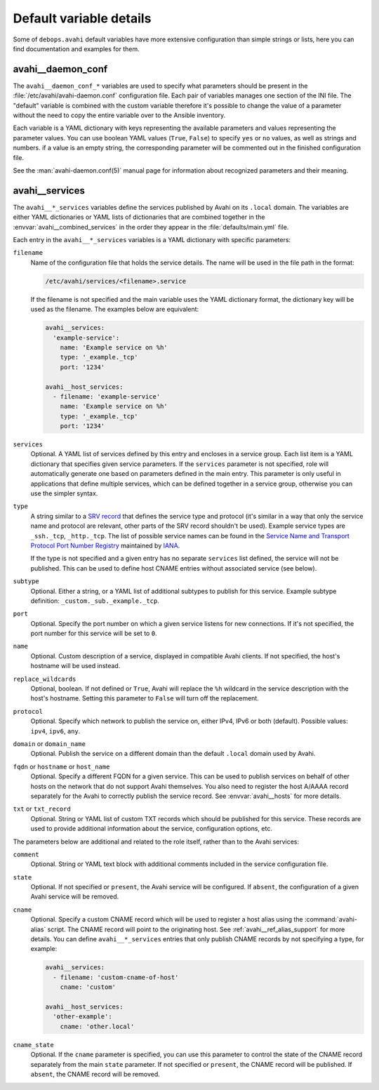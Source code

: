 .. Copyright (C) 2017-2019 Maciej Delmanowski <drybjed@gmail.com>
.. Copyright (C) 2017-2019 DebOps <https://debops.org/>
.. SPDX-License-Identifier: GPL-3.0-only

Default variable details
========================

Some of ``debops.avahi`` default variables have more extensive configuration
than simple strings or lists, here you can find documentation and examples for
them.

.. only:: html

   .. contents::
      :local:
      :depth: 1


.. _avahi__ref_daemon_conf:

avahi__daemon_conf
------------------

The ``avahi__daemon_conf_*`` variables are used to specify what parameters
should be present in the :file:`/etc/avahi/avahi-daemon.conf` configuration
file. Each pair of variables manages one section of the INI file. The "default"
variable is combined with the custom variable therefore it's possible to change
the value of a parameter without the need to copy the entire variable over to
the Ansible inventory.

Each variable is a YAML dictionary with keys representing the available
parameters and values representing the parameter values. You can use boolean
YAML values (``True``, ``False``) to specify ``yes`` or ``no`` values, as well
as strings and numbers. if a value is an empty string, the corresponding
parameter will be commented out in the finished configuration file.

See the :man:`avahi-daemon.conf(5)` manual page for information about
recognized parameters and their meaning.


.. _avahi__ref_services:

avahi__services
---------------

The ``avahi__*_services`` variables define the services published by Avahi on
its ``.local`` domain. The variables are either YAML dictionaries or YAML lists
of dictionaries that are combined together in the
:envvar:`avahi__combined_services` in the order they appear in the
:file:`defaults/main.yml` file.

Each entry in the ``avahi__*_services`` variables is a YAML dictionary with
specific parameters:

``filename``
  Name of the configuration file that holds the service details. The name will
  be used in the file path in the format:

  .. code-block:: none

     /etc/avahi/services/<filename>.service

  If the filename is not specified and the main variable uses the YAML
  dictionary format, the dictionary key will be used as the filename.
  The examples below are equivalent:

  .. code-block:: yaml

     avahi__services:
       'example-service':
         name: 'Example service on %h'
         type: '_example._tcp'
         port: '1234'

     avahi__host_services:
       - filename: 'example-service'
         name: 'Example service on %h'
         type: '_example._tcp'
         port: '1234'

``services``
  Optional. A YAML list of services defined by this entry and encloses in
  a service group. Each list item is a YAML dictionary that specifies given
  service parameters. If the ``services`` parameter is not specified, role will
  automatically generate one based on parameters defined in the main entry.
  This parameter is only useful in applications that define multiple services,
  which can be defined together in a service group, otherwise you can use the
  simpler syntax.

``type``
  A string similar to a `SRV record <https://en.wikipedia.org/wiki/SRV_record>`_
  that defines the service type and protocol (it's similar in a way that only
  the service name and protocol are relevant, other parts of the SRV record
  shouldn't be used). Example service types are ``_ssh._tcp``, ``_http._tcp``.
  The list of possible service names can be found in the `Service Name and Transport Protocol Port Number Registry <https://www.iana.org/assignments/service-names-port-numbers/service-names-port-numbers.xml>`_ maintained by `IANA <https://www.iana.org/>`_.

  If the type is not specified and a given entry has no separate ``services``
  list defined, the service will not be published. This can be used to define
  host CNAME entries without associated service (see below).

``subtype``
  Optional. Either a string, or a YAML list of additional subtypes to publish
  for this service. Example subtype definition: ``_custom._sub._example._tcp``.

``port``
  Optional. Specify the port number on which a given service listens for new
  connections. If it's not specified, the port number for this service will be
  set to ``0``.

``name``
  Optional. Custom description of a service, displayed in compatible Avahi
  clients. If not specified, the host's hostname will be used instead.

``replace_wildcards``
  Optional, boolean. If not defined or ``True``, Avahi will replace the ``%h``
  wildcard in the service description with the host's hostname. Setting this
  parameter to ``False`` will turn off the replacement.

``protocol``
  Optional. Specify which network to publish the service on, either IPv4, IPv6
  or both (default). Possible values: ``ipv4``, ``ipv6``, ``any``.

``domain`` or ``domain_name``
  Optional. Publish the service on a different domain than the default
  ``.local`` domain used by Avahi.

``fqdn`` or ``hostname`` or ``host_name``
  Optional. Specify a different FQDN for a given service. This can be used to
  publish services on behalf of other hosts on the network that do not support
  Avahi themselves. You also need to register the host A/AAAA record separately
  for the Avahi to correctly publish the service record.
  See :envvar:`avahi__hosts` for more details.

``txt`` or ``txt_record``
  Optional. String or YAML list of custom TXT records which should be published
  for this service. These records are used to provide additional information
  about the service, configuration options, etc.

The parameters below are additional and related to the role itself, rather than
to the Avahi services:

``comment``
  Optional. String or YAML text block with additional comments included in the
  service configuration file.

``state``
  Optional. If not specified or ``present``, the Avahi service will be
  configured. If ``absent``, the configuration of a given Avahi service will be
  removed.

``cname``
  Optional. Specify a custom CNAME record which will be used to register a host
  alias using the :command:`avahi-alias` script. The CNAME record will point to
  the originating host. See :ref:`avahi__ref_alias_support` for more details.
  You can define ``avahi__*_services`` entries that only publish CNAME records
  by not specifying a type, for example:

  .. code-block:: yaml

     avahi__services:
       - filename: 'custom-cname-of-host'
         cname: 'custom'

     avahi__host_services:
       'other-example':
         cname: 'other.local'

``cname_state``
  Optional. If the ``cname`` parameter is specified, you can use this parameter
  to control the state of the CNAME record separately from the main ``state``
  parameter. If not specified or ``present``, the CNAME record will be
  published. If ``absent``, the CNAME record will be removed.
